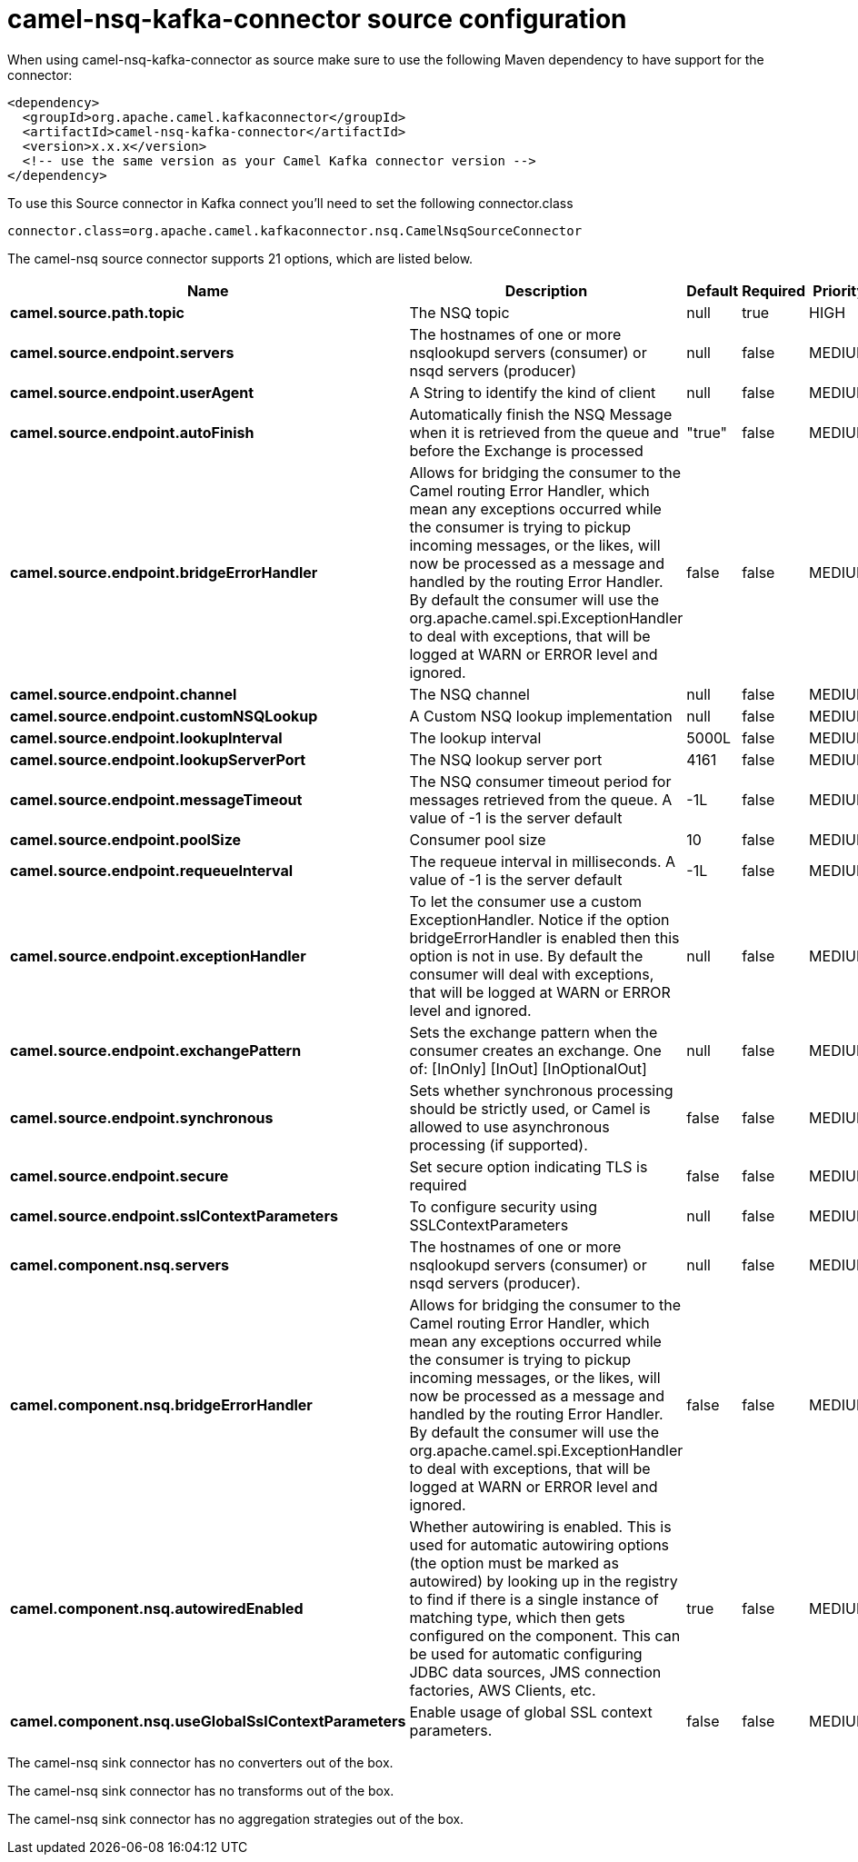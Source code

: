 // kafka-connector options: START
[[camel-nsq-kafka-connector-source]]
= camel-nsq-kafka-connector source configuration

When using camel-nsq-kafka-connector as source make sure to use the following Maven dependency to have support for the connector:

[source,xml]
----
<dependency>
  <groupId>org.apache.camel.kafkaconnector</groupId>
  <artifactId>camel-nsq-kafka-connector</artifactId>
  <version>x.x.x</version>
  <!-- use the same version as your Camel Kafka connector version -->
</dependency>
----

To use this Source connector in Kafka connect you'll need to set the following connector.class

[source,java]
----
connector.class=org.apache.camel.kafkaconnector.nsq.CamelNsqSourceConnector
----


The camel-nsq source connector supports 21 options, which are listed below.



[width="100%",cols="2,5,^1,1,1",options="header"]
|===
| Name | Description | Default | Required | Priority
| *camel.source.path.topic* | The NSQ topic | null | true | HIGH
| *camel.source.endpoint.servers* | The hostnames of one or more nsqlookupd servers (consumer) or nsqd servers (producer) | null | false | MEDIUM
| *camel.source.endpoint.userAgent* | A String to identify the kind of client | null | false | MEDIUM
| *camel.source.endpoint.autoFinish* | Automatically finish the NSQ Message when it is retrieved from the queue and before the Exchange is processed | "true" | false | MEDIUM
| *camel.source.endpoint.bridgeErrorHandler* | Allows for bridging the consumer to the Camel routing Error Handler, which mean any exceptions occurred while the consumer is trying to pickup incoming messages, or the likes, will now be processed as a message and handled by the routing Error Handler. By default the consumer will use the org.apache.camel.spi.ExceptionHandler to deal with exceptions, that will be logged at WARN or ERROR level and ignored. | false | false | MEDIUM
| *camel.source.endpoint.channel* | The NSQ channel | null | false | MEDIUM
| *camel.source.endpoint.customNSQLookup* | A Custom NSQ lookup implementation | null | false | MEDIUM
| *camel.source.endpoint.lookupInterval* | The lookup interval | 5000L | false | MEDIUM
| *camel.source.endpoint.lookupServerPort* | The NSQ lookup server port | 4161 | false | MEDIUM
| *camel.source.endpoint.messageTimeout* | The NSQ consumer timeout period for messages retrieved from the queue. A value of -1 is the server default | -1L | false | MEDIUM
| *camel.source.endpoint.poolSize* | Consumer pool size | 10 | false | MEDIUM
| *camel.source.endpoint.requeueInterval* | The requeue interval in milliseconds. A value of -1 is the server default | -1L | false | MEDIUM
| *camel.source.endpoint.exceptionHandler* | To let the consumer use a custom ExceptionHandler. Notice if the option bridgeErrorHandler is enabled then this option is not in use. By default the consumer will deal with exceptions, that will be logged at WARN or ERROR level and ignored. | null | false | MEDIUM
| *camel.source.endpoint.exchangePattern* | Sets the exchange pattern when the consumer creates an exchange. One of: [InOnly] [InOut] [InOptionalOut] | null | false | MEDIUM
| *camel.source.endpoint.synchronous* | Sets whether synchronous processing should be strictly used, or Camel is allowed to use asynchronous processing (if supported). | false | false | MEDIUM
| *camel.source.endpoint.secure* | Set secure option indicating TLS is required | false | false | MEDIUM
| *camel.source.endpoint.sslContextParameters* | To configure security using SSLContextParameters | null | false | MEDIUM
| *camel.component.nsq.servers* | The hostnames of one or more nsqlookupd servers (consumer) or nsqd servers (producer). | null | false | MEDIUM
| *camel.component.nsq.bridgeErrorHandler* | Allows for bridging the consumer to the Camel routing Error Handler, which mean any exceptions occurred while the consumer is trying to pickup incoming messages, or the likes, will now be processed as a message and handled by the routing Error Handler. By default the consumer will use the org.apache.camel.spi.ExceptionHandler to deal with exceptions, that will be logged at WARN or ERROR level and ignored. | false | false | MEDIUM
| *camel.component.nsq.autowiredEnabled* | Whether autowiring is enabled. This is used for automatic autowiring options (the option must be marked as autowired) by looking up in the registry to find if there is a single instance of matching type, which then gets configured on the component. This can be used for automatic configuring JDBC data sources, JMS connection factories, AWS Clients, etc. | true | false | MEDIUM
| *camel.component.nsq.useGlobalSslContextParameters* | Enable usage of global SSL context parameters. | false | false | MEDIUM
|===



The camel-nsq sink connector has no converters out of the box.





The camel-nsq sink connector has no transforms out of the box.





The camel-nsq sink connector has no aggregation strategies out of the box.
// kafka-connector options: END

